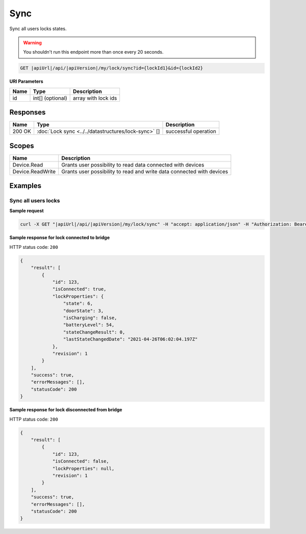 Sync
=========================

Sync all users locks states.

.. warning::

    You shouldn't run this endpoint more than once every 20 seconds.

.. code-block:: sh

    GET |apiUrl|/api/|apiVersion|/my/lock/sync?id={lockId1}&id={lockId2}

**URI Parameters**

+------------------------+---------------------+----------------------------------------+
| Name                   | Type                | Description                            |
+========================+=====================+========================================+
| id                     | int[] (optional)    | array with lock ids                    |
+------------------------+---------------------+----------------------------------------+

Responses 
-------------

+------------------------+------------------------------------------------------+--------------------------+
| Name                   | Type                                                 | Description              |
+========================+======================================================+==========================+
| 200 OK                 | :doc:`Lock sync <../../datastructures/lock-sync>` [] | successful operation     |
+------------------------+------------------------------------------------------+--------------------------+

Scopes
-------------

+------------------------+-------------------------------------------------------------------------+
| Name                   | Description                                                             |
+========================+=========================================================================+
| Device.Read            | Grants user possibility to read data connected with devices             |
+------------------------+-------------------------------------------------------------------------+
| Device.ReadWrite       | Grants user possibility to read and write data connected with devices   |
+------------------------+-------------------------------------------------------------------------+

Examples
-------------

Sync all users locks
^^^^^^^^^^^^^^^^^^^^

**Sample request**

.. code-block:: sh

    curl -X GET "|apiUrl|/api/|apiVersion|/my/lock/sync" -H "accept: application/json" -H "Authorization: Bearer <<access token>>"


**Sample response for lock connected to bridge**

HTTP status code: ``200``

.. code-block:: js

    {
        "result": [
            {
                "id": 123,
                "isConnected": true,
                "lockProperties": {
                    "state": 6,
                    "doorState": 3,
                    "isCharging": false,
                    "batteryLevel": 54,
                    "stateChangeResult": 0,
                    "lastStateChangedDate": "2021-04-26T06:02:04.197Z"
                },
                "revision": 1
            }
        ],
        "success": true,
        "errorMessages": [],
        "statusCode": 200
    }


**Sample response for lock disconnected from bridge**

HTTP status code: ``200``

.. code-block:: js

    {
        "result": [
            {
                "id": 123,
                "isConnected": false,
                "lockProperties": null,
                "revision": 1
            }
        ],
        "success": true,
        "errorMessages": [],
        "statusCode": 200
    }
